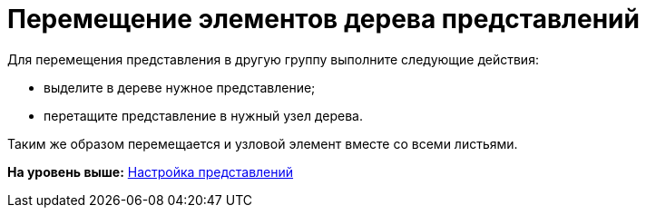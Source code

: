 = Перемещение элементов дерева представлений

Для перемещения представления в другую группу выполните следующие действия:

* выделите в дереве нужное представление;
* перетащите представление в нужный узел дерева.

Таким же образом перемещается и узловой элемент вместе со всеми листьями.

*На уровень выше:* xref:../topics/SettingView.adoc[Настройка представлений]
